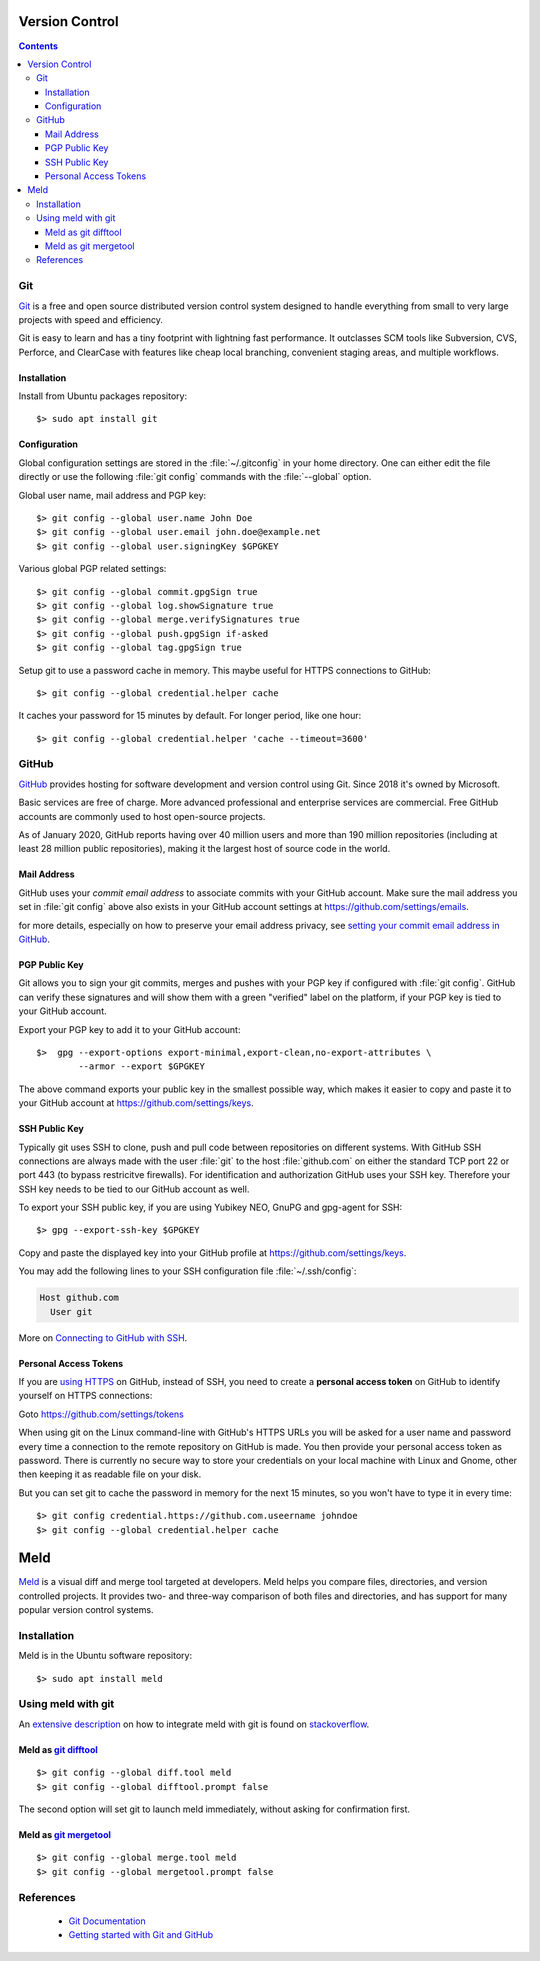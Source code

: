 Version Control
===============

.. contents::


.. image:: git-logo.*
    :height: 92px
    :width: 220px
    :alt: Git Logo
    :align: right

Git
---

`Git <https://git-scm.com/>`_ is a free and open source distributed version
control system designed to handle everything from small to very large projects
with speed and efficiency.

Git is easy to learn and has a tiny footprint with lightning fast performance.
It outclasses SCM tools like Subversion, CVS, Perforce, and ClearCase with
features like cheap local branching, convenient staging areas, and multiple
workflows. 

Installation
^^^^^^^^^^^^

Install from Ubuntu packages repository::

    $> sudo apt install git


Configuration
^^^^^^^^^^^^^

Global configuration settings are stored in the :file:`~/.gitconfig` in your
home directory. One can either edit the file directly or use the following
:file:`git config` commands with the :file:`--global` option.

Global user name, mail address and PGP key::

    $> git config --global user.name John Doe
    $> git config --global user.email john.doe@example.net
    $> git config --global user.signingKey $GPGKEY

Various global PGP related settings::

    $> git config --global commit.gpgSign true
    $> git config --global log.showSignature true
    $> git config --global merge.verifySignatures true
    $> git config --global push.gpgSign if-asked
    $> git config --global tag.gpgSign true

Setup git to use a password cache in memory. This maybe useful for HTTPS
connections to GitHub::

    $> git config --global credential.helper cache

It caches your password for 15 minutes by default. For longer period, like one
hour::

    $> git config --global credential.helper 'cache --timeout=3600'


.. image:: github-logo.*
    :height: 200px
    :width: 200px
    :alt: GitHub Logo
    :align: right


GitHub
------

`GitHub <https://github.com/>`_ provides hosting for software development and
version control using Git. Since 2018 it's owned by Microsoft.

Basic services are free of charge. More advanced professional and enterprise
services are commercial. Free GitHub accounts are commonly used to host
open-source projects. 

As of January 2020, GitHub reports having over 40 million users and more than
190 million repositories (including at least 28 million public repositories),
making it the largest host of source code in the world.


Mail Address
^^^^^^^^^^^^

GitHub uses your *commit email address* to associate commits with your GitHub
account. Make sure the mail address you set in :file:`git config` above also
exists in your GitHub account settings at https://github.com/settings/emails.

for more details, especially on how to preserve your email address privacy, see 
`setting your commit email address in GitHub <https://docs.github.com/en/free-pro-team@latest/github/setting-up-and-managing-your-github-user-account/setting-your-commit-email-address>`_.


PGP Public Key
^^^^^^^^^^^^^^

Git allows you to sign your git commits, merges and pushes with your PGP key if
configured with :file:`git config`. GitHub can verify these signatures and will
show them with a green "verified" label on the platform, if your PGP key is tied
to your GitHub account.

Export your PGP key to add it to your GitHub account::

    $>  gpg --export-options export-minimal,export-clean,no-export-attributes \
            --armor --export $GPGKEY 

The above command exports your public key in the smallest possible way, which
makes it easier to copy and paste it to your GitHub account at 
https://github.com/settings/keys.


SSH Public Key
^^^^^^^^^^^^^^

Typically git uses SSH to clone, push and pull code between repositories on
different systems. With GitHub SSH connections are always made with the user
:file:`git` to the host :file:`github.com` on either the standard TCP port
22 or port 443 (to bypass restricitve firewalls). For identification and
authorization GitHub uses your SSH key. Therefore your SSH key needs to be tied
to our GitHub account as well.

To export your SSH public key, if you are using Yubikey NEO, GnuPG and gpg-agent
for SSH::

    $> gpg --export-ssh-key $GPGKEY

Copy and paste the displayed key into your GitHub profile at 
https://github.com/settings/keys.

You may add the following lines to your SSH configuration file 
:file:`~/.ssh/config`:

.. code-block:: ini

    Host github.com
      User git

More on 
`Connecting to GitHub with SSH <https://docs.github.com/en/free-pro-team@latest/github/authenticating-to-github/connecting-to-github-with-ssh>`_.


Personal Access Tokens
^^^^^^^^^^^^^^^^^^^^^^

If you are 
`using HTTPS <https://docs.github.com/en/free-pro-team@latest/github/using-git/which-remote-url-should-i-use>`_ 
on GitHub, instead of SSH, you need to create a  **personal access token**  on 
GitHub to identify yourself on HTTPS connections:

Goto https://github.com/settings/tokens 

When using git on the Linux command-line with GitHub's HTTPS URLs you will be
asked for a user name and password every time a connection to the remote
repository on GitHub is made. You then provide your personal access token as
password. There is currently no secure way to store your credentials on your
local machine with Linux and Gnome, other then keeping it as readable file on
your disk.

But you can set git to cache the password in memory for the next 15 minutes, so
you won't have to type it in every time::

    $> git config credential.https://github.com.useername johndoe
    $> git config --global credential.helper cache


.. image:: meld-logo.*
    :height: 160px
    :width: 160px
    :alt: Git Logo
    :align: right

Meld
====

`Meld <https://meldmerge.org/>`_ is a visual diff and merge tool targeted at
developers. Meld helps you compare files, directories, and version controlled
projects. It provides two- and three-way comparison of both files and
directories, and has support for many popular version control systems.

Installation
------------

Meld is in the Ubuntu software repository::

    $> sudo apt install meld


Using meld with git
-------------------

An `extensive description <https://stackoverflow.com/questions/34119866/>`_  on
how to integrate meld with git is found on 
`stackoverflow <https://stackoverflow.com/>`_.

Meld as `git difftool <https://git-scm.com/docs/git-difftool>`_
^^^^^^^^^^^^^^^^^^^^^^^^^^^^^^^^^^^^^^^^^^^^^^^^^^^^^^^^^^^^^^^^

::

    $> git config --global diff.tool meld
    $> git config --global difftool.prompt false

The second option will set git to launch meld immediately, without asking for
confirmation first.


Meld as `git mergetool <https://git-scm.com/docs/git-mergetool>`_
^^^^^^^^^^^^^^^^^^^^^^^^^^^^^^^^^^^^^^^^^^^^^^^^^^^^^^^^^^^^^^^^^

::

    $> git config --global merge.tool meld
    $> git config --global mergetool.prompt false


References
----------

 * `Git Documentation <https://git-scm.com/doc>`_
 * `Getting started with Git and GitHub <https://docs.github.com/en/free-pro-team@latest/github/using-git/getting-started-with-git-and-github>`_

